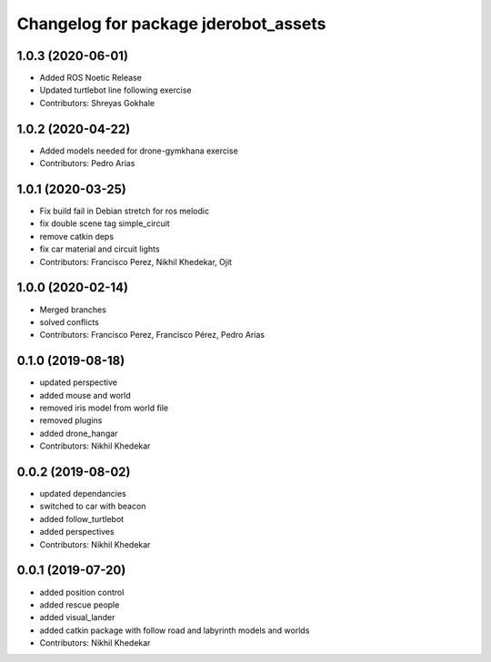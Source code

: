 ^^^^^^^^^^^^^^^^^^^^^^^^^^^^^^^^^^^^^
Changelog for package jderobot_assets
^^^^^^^^^^^^^^^^^^^^^^^^^^^^^^^^^^^^^
1.0.3 (2020-06-01)
------------------
* Added ROS Noetic Release
* Updated turtlebot line following exercise
* Contributors: Shreyas Gokhale

1.0.2 (2020-04-22)
------------------
* Added models needed for drone-gymkhana exercise
* Contributors: Pedro Arias

1.0.1 (2020-03-25)
------------------
* Fix build fail in Debian stretch for ros melodic
* fix double scene tag simple_circuit
* remove catkin deps
* fix car material and circuit lights
* Contributors: Francisco Perez, Nikhil Khedekar, Ojit

1.0.0 (2020-02-14)
------------------
* Merged branches
* solved conflicts
* Contributors: Francisco Perez, Francisco Pérez, Pedro Arias

0.1.0 (2019-08-18)
------------------
* updated perspective
* added mouse and world
* removed iris model from world file
* removed plugins
* added drone_hangar
* Contributors: Nikhil Khedekar

0.0.2 (2019-08-02)
------------------
* updated dependancies
* switched to car with beacon
* added follow_turtlebot
* added perspectives
* Contributors: Nikhil Khedekar

0.0.1 (2019-07-20)
------------------
* added position control
* added rescue people
* added visual_lander
* added catkin package with follow road and labyrinth models and worlds
* Contributors: Nikhil Khedekar
